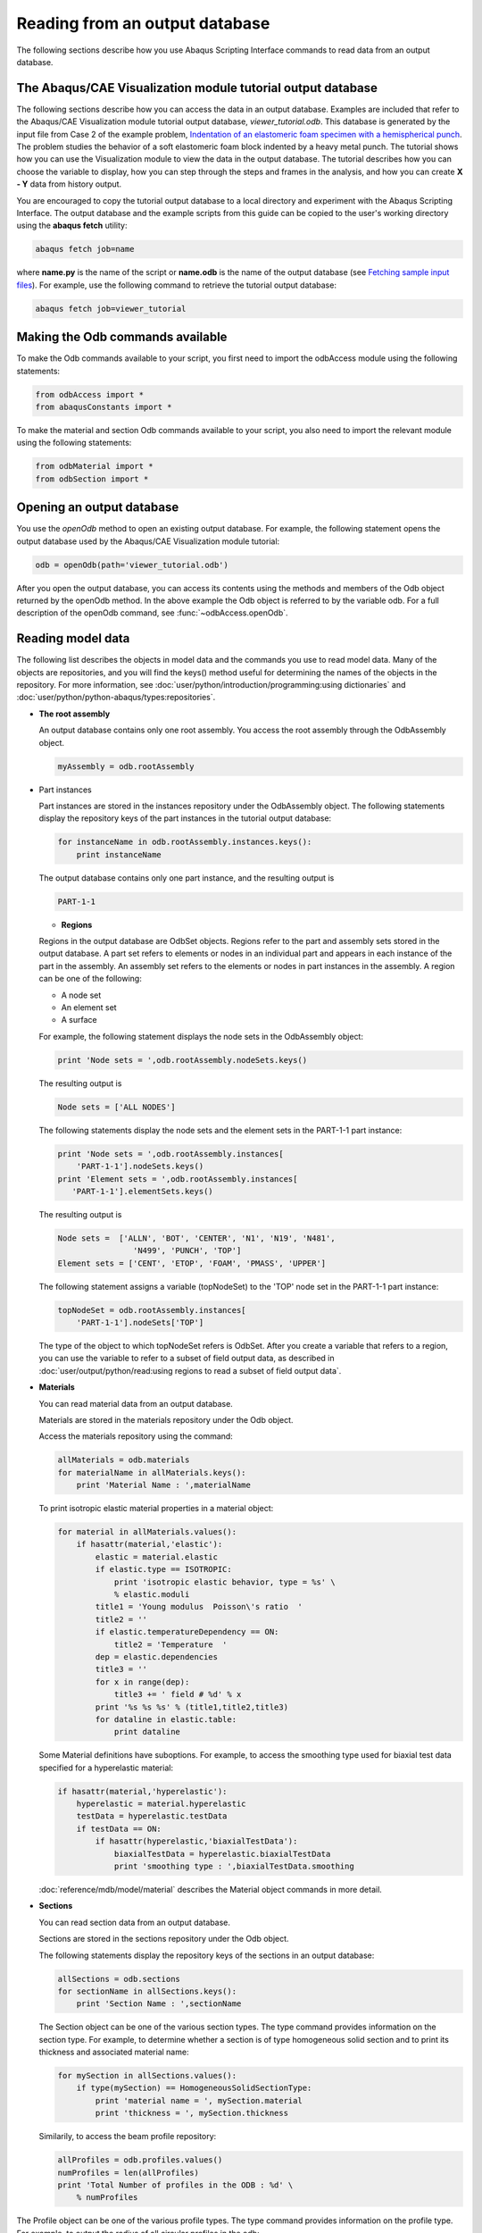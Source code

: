 ===============================
Reading from an output database
===============================

The following sections describe how you use Abaqus Scripting Interface commands to read data from an output database.

The Abaqus/CAE Visualization module tutorial output database
------------------------------------------------------------

The following sections describe how you can access the data in an output database. Examples are included that refer to the Abaqus/CAE Visualization module tutorial output database, `viewer_tutorial.odb`. This database is generated by the input file from Case 2 of the example problem, `Indentation of an elastomeric foam specimen with a hemispherical punch <https://help.3ds.com/2021/English/DSSIMULIA_Established/SIMACAEEXARefMap/simaexa-c-indentfoamhemipunch.htm?contextscope=all>`_. The problem studies the behavior of a soft elastomeric foam block indented by a heavy metal punch. The tutorial shows how you can use the Visualization module to view the data in the output database. The tutorial describes how you can choose the variable to display, how you can step through the steps and frames in the analysis, and how you can create **X - Y** data from history output.

You are encouraged to copy the tutorial output database to a local directory and experiment with the Abaqus Scripting Interface. The output database and the example scripts from this guide can be copied to the user's working directory using the **abaqus fetch** utility:

.. code-block:: sh

    abaqus fetch job=name

where **name.py** is the name of the script or **name.odb** is the name of the output database (see `Fetching sample input files <https://help.3ds.com/2021/English/DSSIMULIA_Established/SIMACAEEXCRefMap/simaexc-c-fetchproc.htm?contextscope=all>`_). For example, use the following command to retrieve the tutorial output database:


.. code-block:: sh

    abaqus fetch job=viewer_tutorial

Making the Odb commands available
---------------------------------

To make the Odb commands available to your script, you first need to import the odbAccess module using the following statements:

.. code-block:: python

    from odbAccess import *
    from abaqusConstants import *

To make the material and section Odb commands available to your script, you also need to import the relevant module using the following statements:

.. code-block:: python

    from odbMaterial import *
    from odbSection import *

Opening an output database
--------------------------

You use the `openOdb` method to open an existing output database. For example, the following statement opens the output database used by the Abaqus/CAE Visualization module tutorial:

.. code-block:: python

    odb = openOdb(path='viewer_tutorial.odb')

After you open the output database, you can access its contents using the methods and members of the Odb object returned by the openOdb method. In the above example the Odb object is referred to by the variable odb. For a full description of the openOdb command, see :func:`~odbAccess.openOdb`.

Reading model data
------------------

The following list describes the objects in model data and the commands you use to read model data. Many of the objects are repositories, and you will find the keys() method useful for determining the names of the objects in the repository. For more information, see :doc:`user/python/introduction/programming:using dictionaries` and :doc:`user/python/python-abaqus/types:repositories`.

- **The root assembly**

  An output database contains only one root assembly. You access the root assembly through the OdbAssembly object.

  .. code-block:: python

      myAssembly = odb.rootAssembly

- Part instances

  Part instances are stored in the instances repository under the OdbAssembly object. The following statements display the repository keys of the part instances in the tutorial output database:

  
  .. code-block:: python
    
      for instanceName in odb.rootAssembly.instances.keys():
          print instanceName

  The output database contains only one part instance, and the resulting output is

  
  .. code-block:: python
    
      PART-1-1

  - **Regions**

  Regions in the output database are OdbSet objects. Regions refer to the part and assembly sets stored in the output database. A part set refers to elements or nodes in an individual part and appears in each instance of the part in the assembly. An assembly set refers to the elements or nodes in part instances in the assembly. A region can be one of the following:

  - A node set
  - An element set
  - A surface

  For example, the following statement displays the node sets in the OdbAssembly object:

  
  .. code-block:: python
    
      print 'Node sets = ',odb.rootAssembly.nodeSets.keys()

  The resulting output is

  .. code-block:: python
    
    Node sets = ['ALL NODES']

  The following statements display the node sets and the element sets in the PART-1-1 part instance:

  .. code-block:: python
    
      print 'Node sets = ',odb.rootAssembly.instances[
          'PART-1-1'].nodeSets.keys()
      print 'Element sets = ',odb.rootAssembly.instances[
         'PART-1-1'].elementSets.keys()

  The resulting output is

  .. code-block:: python
    
      Node sets =  ['ALLN', 'BOT', 'CENTER', 'N1', 'N19', 'N481',
                      'N499', 'PUNCH', 'TOP']
      Element sets = ['CENT', 'ETOP', 'FOAM', 'PMASS', 'UPPER']

  The following statement assigns a variable (topNodeSet) to the 'TOP' node set in the PART-1-1 part instance:

  
  .. code-block:: python
    
      topNodeSet = odb.rootAssembly.instances[
          'PART-1-1'].nodeSets['TOP']

  The type of the object to which topNodeSet refers is OdbSet. After you create a variable that refers to a region, you can use the variable to refer to a subset of field output data, as described in :doc:`user/output/python/read:using regions to read a subset of field output data`.

- **Materials**

  You can read material data from an output database.

  Materials are stored in the materials repository under the Odb object.

  Access the materials repository using the command:

  .. code-block:: python
    
      allMaterials = odb.materials
      for materialName in allMaterials.keys():
          print 'Material Name : ',materialName

  To print isotropic elastic material properties in a material object:

  .. code-block:: python

      for material in allMaterials.values():      
          if hasattr(material,'elastic'):
              elastic = material.elastic
              if elastic.type == ISOTROPIC:
                  print 'isotropic elastic behavior, type = %s' \
                  % elastic.moduli
              title1 = 'Young modulus  Poisson\'s ratio  '
              title2 = ''
              if elastic.temperatureDependency == ON:
                  title2 = 'Temperature  '    
              dep = elastic.dependencies
              title3 = ''
              for x in range(dep):
                  title3 += ' field # %d' % x                
              print '%s %s %s' % (title1,title2,title3)
              for dataline in elastic.table:
                  print dataline

  Some Material definitions have suboptions. For example, to access the smoothing type used for biaxial test data specified for a hyperelastic material:

  .. code-block:: python

      if hasattr(material,'hyperelastic'):
          hyperelastic = material.hyperelastic
          testData = hyperelastic.testData
          if testData == ON:
              if hasattr(hyperelastic,'biaxialTestData'):
                  biaxialTestData = hyperelastic.biaxialTestData  
                  print 'smoothing type : ',biaxialTestData.smoothing 

  :doc:`reference/mdb/model/material` describes the Material object commands in more detail.

- **Sections**

  You can read section data from an output database.

  Sections are stored in the sections repository under the Odb object.

  The following statements display the repository keys of the sections in an output database:

  .. code-block:: python

      allSections = odb.sections
      for sectionName in allSections.keys():
          print 'Section Name : ',sectionName

  The Section object can be one of the various section types. The type command provides information on the section type. For example, to determine whether a section is of type homogeneous solid section and to print its thickness and associated material name:


  .. code-block:: python

      for mySection in allSections.values(): 
          if type(mySection) == HomogeneousSolidSectionType:
              print 'material name = ', mySection.material
              print 'thickness = ', mySection.thickness

  Similarily, to access the beam profile repository:

  .. code-block:: python

      allProfiles = odb.profiles.values()
      numProfiles = len(allProfiles)
      print 'Total Number of profiles in the ODB : %d' \
          % numProfiles 

The Profile object can be one of the various profile types. The type command provides information on the profile type. For example, to output the radius of all circular profiles in the odb:

  .. code-block:: python

      for myProfile in allProfiles:  
          if type(myProfile) == CircularProfileType:
              print 'profile name = %s, radius = %8.3f' \
                  % (myProfile.name,myProfile.r) 

- **Section assignments**

  Section assignments are stored in the odbSectionAssignmentArray repository under the OdbAssembly object.

  All elements in an Abaqus analysis need to be associated with section and material properties. Section assignments provide the relationship between elements in a part instance and their section properties. The section properties include the associated material name. To access the sectionAssignments repository from the PartInstance object:

  .. code-block:: python

      instances = odb.rootAssembly.instances
      for instance in instances.values():
          assignments = instance.sectionAssignments
          print 'Instance : ',instance.name
            for sa in assignments:
              region = sa.region
              elements = region.elements
              print '  Section : ',sa.sectionName
              print '  Elements associated with this section : '
              for e in elements:
                  print '  label : ',e.label 

- **Analytical rigid surfaces**

  Analytical rigid surfaces are defined under a OdbPart object or a OdbInstance object. Each OdbPart or OdbInstance can have only one analytical rigid surface.

- Rigid bodies

  Rigid bodies are stored in the odbRigidBodyArray. The OdbPart object, OdbInstance object, and OdbAssembly object each have an odbRigidBodyArray.

- Pretension sections

  Pretension sections are stored in odbPretensionSectionArray under the OdbAssembly object.

Reading results data
--------------------

The following list describes the objects in results data and the commands you use to read results data. As with model data you will find it useful to use the `keys()` method to determine the keys of the results data repositories.

- **Steps**

  Steps are stored in the steps repository under the Odb object. The key to the steps repository is the name of the step. The following statements print out the keys of each step in the repository:

  .. code-block:: python

      for stepName in odb.steps.keys():
          print stepName

  The resulting output is

  .. code-block:: python

      Step-1
      Step-2
      Step-3

  .. note::
      An index of 0 in a sequence refers to the first value in the sequence, and an index of −1 refers to the last value. You can use the following syntax to refer to an individual item in a repository:

      .. code-block:: python

        step1 = odb.steps.values()[0]
        print step1.name

      The resulting output is

      .. code-block:: python

          Step-1

- **Frames**

  Each step contains a sequence of frames, where each increment of the analysis (or each mode in an eigenvalue analysis) that resulted in output to the output database is called a frame. The following statement assigns a variable to the last frame in the first step:

  .. code-block:: python

      lastFrame = odb.steps['Step-1'].frames[-1]

Reading field output data
-------------------------

Field output data are stored in the fieldOutputs repository under the OdbFrame object. The key to the repository is the name of the variable. The following statements list all the variables found in the last frame of the first step (the statements use the variable `lastFrame` that we defined previously):

.. code-block:: python

    for fieldName in lastFrame.fieldOutputs.keys():
        print fieldName
    COPEN    TARGET/IMPACTOR
    CPRESS   TARGET/IMPACTOR
    CSHEAR1  TARGET/IMPACTOR
    CSLIP1   TARGET/IMPACTOR
    LE
    RF
    RM3
    S
    U
    UR3

Different variables can be written to the output database at different frequencies. As a result, not all frames will contain all the field output variables.

You can use the following to view all the available field data in a frame:

.. code-block:: python

    # For each field output value in the last frame,
    # print the name, description, and type members.

    for f in lastFrame.fieldOutputs.values():
        print f.name, ':', f.description
        print 'Type: ', f.type

        # For each location value, print the position.
    
        for loc in f.locations:
            print 'Position:',loc.position
        print

The resulting print output lists all the field output variables in a particular frame, along with their type and position.

.. code-block:: python

    COPEN    TARGET/IMPACTOR : Contact opening
    Type:  SCALAR
    Position: NODAL

    CPRESS   TARGET/IMPACTOR : Contact pressure
    Type:  SCALAR
    Position: NODAL

    CSHEAR1  TARGET/IMPACTOR : Frictional shear
    Type:  SCALAR
    Position: NODAL

    CSLIP1   TARGET/IMPACTOR : Relative tangential motion direction 1
    Type:  SCALAR
    Position: NODAL

    LE : Logarithmic strain components
    Type:  TENSOR_2D_PLANAR
    Position: INTEGRATION_POINT

    RF : Reaction force
    Type:  VECTOR
    Position: NODAL

    RM3 : Reaction moment
    Type:  SCALAR
    Position: NODAL

    S : Stress components
    Type:  TENSOR_2D_PLANAR
    Position: INTEGRATION_POINT

    U : Spatial displacement
    Type:  VECTOR
    Position: NODAL

    UR3 : Rotational displacement
    Type:  SCALAR
    Position: NODAL

In turn, a FieldOutput object has a member **values** that is a sequence of FieldValue objects that contain data. Each data value in the sequence has a particular location in the model. You can query the FieldValue object to determine the location of a data value; for example,


.. code-block:: python

    displacement=lastFrame.fieldOutputs['U']
    fieldValues=displacement.values

    # For each displacement value, print the nodeLabel
    # and data members.

    for v in fieldValues:
        print 'Node = %d U[x] = %6.4f, U[y] = %6.4f' % (v.nodeLabel,
        v.data[0], v.data[1])

The resulting output is

.. code-block:: python

    Node = 1 U[x] = 0.0000, U[y] = -76.4580
    Node = 3 U[x] = -0.0000, U[y] = -64.6314
    Node = 5 U[x] = 0.0000, U[y] = -52.0814
    Node = 7 U[x] = -0.0000, U[y] = -39.6389
    Node = 9 U[x] = -0.0000, U[y] = -28.7779
    Node = 11 U[x] = -0.0000, U[y] = -20.3237...

The data in the FieldValue object depend on the field output variable, which is displacement in the above example. The following command lists all the members of a particular FieldValue object:

.. code-block:: python

    fieldValues[0].__members__

The resulting output is

.. code-block:: python

    ['instance', 'elementLabel', 'nodeLabel', 'position',
    'face', 'integrationPoint', 'sectionPoint', 
    'localCoordSystem', 'type', 'data', 'magnitude',
    'mises', 'tresca', 'press', 'inv3', 'maxPrincipal',
    'midPrincipal', 'minPrincipal', 'maxInPlanePrincipal',
    'minInPlanePrincipal', 'outOfPlanePrincipal']

Where applicable, you can obtain section point information from the FieldValue object.

Using regions to read a subset of field output data
---------------------------------------------------

After you have created an OdbSet object using model data, you can use the getSubset method to read only the data corresponding to that region. Typically, you will be reading data from a region that refers to a node set or an element set. For example, the following statements create a variable called center that refers to the node set PUNCH at the center of the hemispherical punch. In a previous section you created the displacement variable that refers to the displacement of the entire model in the final frame of the first step. Now you use the getSubset command to get the displacement for only the center region.

.. code-block:: python

    center = odb.rootAssembly.instances['PART-1-1'].nodeSets['PUNCH']
    centerDisplacement = displacement.getSubset(region=center)
    centerValues = centerDisplacement.values
    for v in centerValues:
        print v.nodeLabel, v.data

The resulting output is

.. code-block:: python

    1000 array([0.0000, -76.4555], 'd')

The arguments to getSubset are a region, an element type, a position, or section point data. The following is a second example that uses an element set to define the region and generates formatted output. For more information on tuples, the `len()` function, and the `range() `function, see :doc:`user/python/introduction/sequences` and :doc:`user/python/introduction/sequence operations`.

.. code-block:: python

    opCenter = \
        odb.rootAssembly.instances['PART-1-1'].elementSets['CENT']
    stressField = odb.steps['Step-2'].frames[3].fieldOutputs['S']

    # The following variable represents the stress at 
    # integration points for CAX4 elements from the 
    # element set "CENT."

    field = stressField.getSubset(region=topCenter, 
        position=INTEGRATION_POINT, elementType = 'CAX4')
    fieldValues = field.values
    for v in fieldValues: 
        print 'Element label = ', v.elementLabel,     
        if v.integrationPoint:
            print 'Integration Point = ', v.integrationPoint
        else:
            print
    # For each tensor component.

        for component in v.data:

    # Print using a format. The comma at the end of the 
    # print statement suppresses the carriage return.

            print '%-10.5f' % component,

    # After each tuple has printed, print a carriage return.

        print

The resulting output is


.. code-block:: python

    Element label =  1 Integration Point =  1
    S : 0.01230    -0.05658   0.00892    -0.00015  
    Element label =  1 Integration Point =  2
    S : 0.01313    -0.05659   0.00892    -0.00106  
    Element label =  1 Integration Point =  3
    S : 0.00619    -0.05642   0.00892    -0.00023  
    Element label =  1 Integration Point =  4
    S : 0.00697    -0.05642   0.00892    -0.00108  
    Element label =  11 Integration Point =  1
    S : 0.01281    -0.05660   0.00897    -0.00146  
    Element label =  11 Integration Point =  2
    S : 0.01183    -0.05651   0.00897    -0.00257  
    Element label =  11 Integration Point =  3 ...

Possible values for the position argument to the `getSubset` command are:

- INTEGRATION_POINT
- NODAL
- ELEMENT_NODAL
- CENTROID

If the requested field values are not found in the output database at the specified ELEMENT_NODAL or CENTROID positions, they are extrapolated from the field data at the INTEGRATION_POINT position.

Reading history output data
---------------------------

History output is output defined for a single point or for values calculated for a portion of the model as a whole, such as energy. Depending on the type of output expected, the historyRegions repository contains data from one of the following:

- a node
- an integration point
- a region
- a material point

.. note::
    History data from an analysis cannot contain multiple points.

The history data object model is shown in :numref:`odb-history-nls`

.. _odb-history-nls:
.. figure:: /images/odb-history-nls.png
    :width: 100%
    :align: center

    The history data object model.

In contrast to field output, which is associated with a frame, history output is associated with a step. History output data are stored in the historyRegions repository under an OdbStep object. Abaqus creates keys to the historyRegions repository that describe the region; for example,

- `'Node PART-1-1.1000'`
- `'Element PART-1-1.2 Int Point 1'`
- `'Assembly ASSEMBLY'`

The output from all history requests that relate to a specified point is collected in one HistoryRegion object. A HistoryRegion object contains multiple HistoryOutput objects. Each HistoryOutput object, in turn, contains a sequence of (**frameValue**, **value**) sequences. In a time domain analysis (**domain** = TIME) the sequence is a tuple of (**stepTime**, **value**). In a frequency domain analysis (**domain** = FREQUENCY) the sequence is a tuple of (**frequency**, **value**). In a modal domain analysis (**domain** = MODAL) the sequence is a tuple of (**mode**, **value**).

In the analysis that generated the Abaqus/CAE Visualization module tutorial output database, the user asked for the following history output:

- **At the rigid body reference point (Node 1000)**

  - U
  - V
  - A

- At the corner element

  - MISES
  - LE22
  - S22

The history output data can be retrieved from the HistoryRegion objects in the output database. The tutorial output database contains HistoryRegion objects that relate to the rigid body reference point and the integration points of the corner element as follows:

- `'Node PART-1-1.1000'`
- `'Element PART-1-1.1 Int Point 1'`
- `'Element PART-1-1.1 Int Point 2'`
- `'Element PART-1-1.1 Int Point 3'`
- `'Element PART-1-1.1 Int Point 4'`

The following statements read the tutorial output database and write the U2 history data from the second step to an ASCII file that can be plotted by Abaqus/CAE:

.. code-block:: python

    from odbAccess import *

    odb = openOdb(path='viewer_tutorial.odb')
    step2 = odb.steps['Step-2']
    region = step2.historyRegions['Node PART-1-1.1000']
    u2Data = region.historyOutputs['U2'].data
    dispFile = open('disp.dat','w')
    for time, u2Disp in u2Data:
        dispFile.write('%10.4E   %10.4E\n' % (time, u2Disp))
    dispFile.close()

The output in this example is a sequence of tuples containing the frame time and the displacement value. The example uses nodal history data output. If the analysis requested history output from an element, the output database would contain one HistoryRegion object and one HistoryPoint object for each integration point.

An example of reading node and element information from an output database
--------------------------------------------------------------------------

The following script illustrates how you can open the output database used by the Abaqus/CAE Visualization module tutorial output database and print out some nodal and element information. Use the following commands to retrieve the example script and the tutorial output database:

.. code-block:: sh

    abaqus fetch job=odbElementConnectivity 
    abaqus fetch job=viewer_tutorial
    
.. code-block:: python

    # odbElementConnectivity.py
    # Script to extract node and element information.
    #
    # Command line argument is the path to the output
    # database.
    #
    # For each node of each part instance:
    #     Print the node label and the nodal coordinates.
    #
    # For each element of each part instance:
    #     Print the element label, the element type, the
    #     number of nodes, and the element connectivity.

    from odbAccess import *
    import sys

    # Check that an output database was specified.

    if len(sys.argv) != 2:
        print 'Error: you must supply the name \
            of an odb on the command line'
        sys.exit(1)

    # Get the command line argument.

    odbPath = sys.argv[1]

    # Open the output database.

    odb = openOdb(path=odbPath)

    assembly = odb.rootAssembly

    # Model data output

    print 'Model data for ODB: ', odbPath

    # For each instance in the assembly.

    numNodes = numElements = 0

    for name, instance in assembly.instances.items():
        
        n = len(instance.nodes)
        print 'Number of nodes of instance %s: %d' % (name, n)
        numNodes = numNodes + n

        print
        print 'NODAL COORDINATES'

        # For each node of each part instance
        # print the node label and the nodal coordinates.
        # Three-dimensional parts include X-, Y-, and Z-coordinates.
        # Two-dimensional parts include X- and Y-coordinates.

        if instance.embeddedSpace == THREE_D:
            print '    X         Y         Z'
            for node in instance.nodes:
                print node.coordinates
        else:
            print '    X         Y'
            for node in instance.nodes:
                print node.coordinates
                
        # For each element of each part instance
        # print the element label, the element type, the
        # number of nodes, and the element connectivity.
        
        n = len(instance.elements)
        print 'Number of elements of instance ', name, ': ', n
        numElements = numElements + n

        print 'ELEMENT CONNECTIVITY'
        print ' Number  Type    Connectivity'
        for element in instance.elements:
            print '%5d %8s' % (element.label, element.type),
            for nodeNum in element.connectivity:
            print '%4d' % nodeNum,
            print
    
    print
    print 'Number of instances: ', len(assembly.instances)
    print 'Total number of elements: ', numElements
    print 'Total number of nodes: ', numNodes

An example of reading field data from an output database
--------------------------------------------------------

The following script combines many of the commands you have already seen and illustrates how you read model data and field output data from the output database used by the Abaqus/CAE Visualization module tutorial. Use the following commands to retrieve the example script and the tutorial output database:
.. code-block:: sh

    abaqus fetch job=odbRead
    abaqus fetch job=viewer_tutorial
    
.. code-block:: python

    # odbRead.py
    # A script to read the Abaqus/CAE Visualization module tutorial
    # output database and read displacement data from the node at 
    # the center of the hemispherical punch.

    from odbAccess import *

    odb = openOdb(path='viewer_tutorial.odb')

    # Create a variable that refers to the
    # last frame of the first step.

    lastFrame = odb.steps['Step-1'].frames[-1]

    # Create a variable that refers to the displacement 'U'
    # in the last frame of the first step.

    displacement = lastFrame.fieldOutputs['U']

    # Create a variable that refers to the node set 'PUNCH'
    # located at the center of the hemispherical punch.
    # The set is  associated with the part instance 'PART-1-1'.

    center = odb.rootAssembly.instances['PART-1-1'].\
        nodeSets['PUNCH']

    # Create a variable that refers to the displacement of the node
    # set in the last frame of the first step.

    centerDisplacement = displacement.getSubset(region=center)

    # Finally, print some field output data from each node
    # in the node set (a single node in this example).

    for v in centerDisplacement.values:
        print 'Position = ', v.position,'Type = ',v.type
        print 'Node label = ', v.nodeLabel
        print 'X displacement = ', v.data[0]
        print 'Y displacement = ', v.data[1]
        print 'Displacement magnitude =', v.magnitude

    odb.close()

The resulting output is

.. code-block:: python
    
    Position =  NODAL Type =  VECTOR
    Node label =  1000
    X displacement =  -8.29017850095e-34
    Y displacement =  -76.4554519653
    Displacement magnitude = 76.4554519653